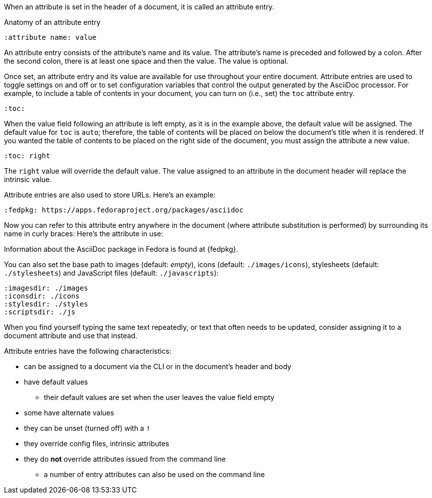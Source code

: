 ////
Included in:

- user-manual: Attributes: Setting attributes on a document
////

When an attribute is set in the header of a document, it is called an attribute entry.

.Anatomy of an attribute entry
----
:attribute name: value
----

An attribute entry consists of the attribute's name and its value.
The attribute's name is preceded and followed by a colon.
After the second colon, there is at least one space and then the value.
The value is optional.

Once set, an attribute entry and its value are available for use throughout your entire document.
Attribute entries are used to toggle settings on and off or to set configuration variables that control the output generated by the AsciiDoc processor.
For example, to include a table of contents in your document, you can turn on (i.e., set) the `toc` attribute entry.

[source]
----
:toc:
----

When the value field following an attribute is left empty, as it is in the example above, the default value will be assigned.
The default value for `toc` is `auto`; therefore, the table of contents will be placed on below the document's title when it is rendered.
If you wanted the table of contents to be placed on the right side of the document, you must assign the attribute a new value.

[source]
----
:toc: right
----

The `right` value will override the default value.
The value assigned to an attribute in the document header will replace the intrinsic value.

Attribute entries are also used to store URLs.
Here's an example:

[source]
----
:fedpkg: https://apps.fedoraproject.org/packages/asciidoc
----

Now you can refer to this attribute entry anywhere in the document (where attribute substitution is performed) by surrounding its name in curly braces:
Here's the attribute in use:

====
Information about the AsciiDoc package in Fedora is found at {fedpkg}.
====

You can also set the base path to images (default: _empty_), icons (default: `./images/icons`), stylesheets (default: `./stylesheets`) and JavaScript files (default: `./javascripts`):

[source]
----
:imagesdir: ./images
:iconsdir: ./icons
:stylesdir: ./styles
:scriptsdir: ./js
----

When you find yourself typing the same text repeatedly, or text that often needs to be updated, consider assigning it to a document attribute and use that instead.

Attribute entries have the following characteristics:

* can be assigned to a document via the CLI or in the document's header and body
* have default values
** their default values are set when the user leaves the value field empty
* some have alternate values
* they can be unset (turned off) with a `!`
* they override config files, intrinsic attributes
* they do *not* override attributes issued from the command line
** a number of entry attributes can also be used on the command line
